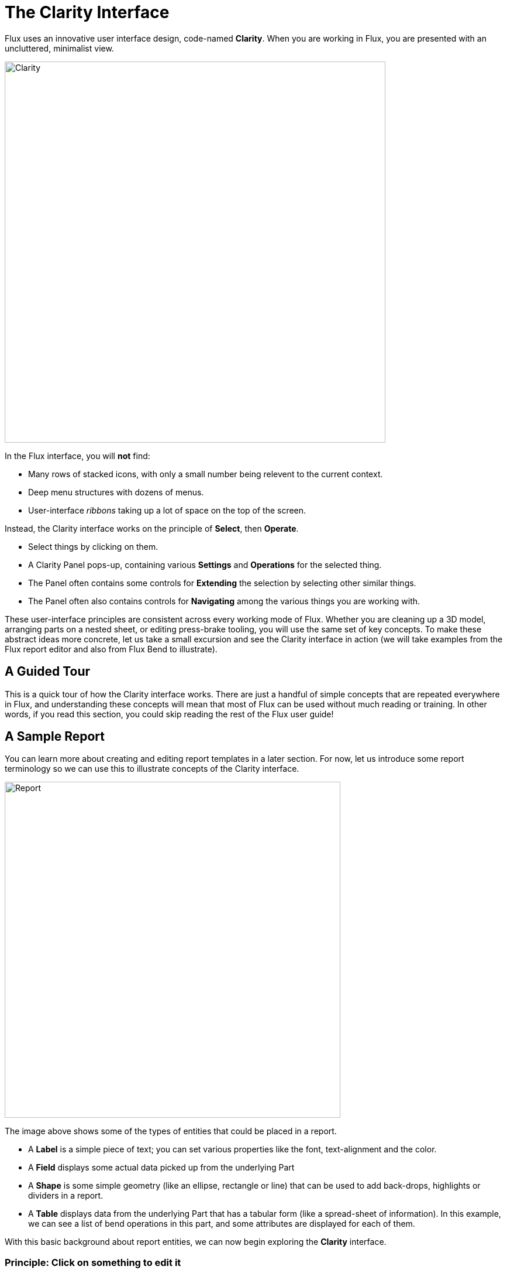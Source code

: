 ﻿= The Clarity Interface
:imagesdir: img
:experimental:

Flux uses an innovative user interface design, code-named *Clarity*. When you are 
working in Flux, you are presented with an uncluttered, minimalist view.

image::clarity.png[Clarity,651]

In the Flux interface, you will *not* find:

* Many rows of stacked icons, with only a small number being relevent to the current context.
* Deep menu structures with dozens of menus.
* User-interface _ribbons_ taking up a lot of space on the top of the screen.

Instead, the Clarity interface works on the principle of *Select*, then *Operate*. 

* Select things by clicking on them.
* A Clarity Panel pops-up, containing various *Settings* and *Operations* for the selected thing.
* The Panel often contains some controls for *Extending* the selection by selecting other similar things.
* The Panel often also contains controls for *Navigating* among the various things you are working with.

These user-interface principles are consistent across every working mode of Flux. Whether you 
are cleaning up a 3D model, arranging parts on a nested sheet, or editing press-brake 
tooling, you will use the same set of key concepts. To make these abstract ideas 
more concrete, let us take a small excursion and see the Clarity interface in 
action (we will take examples from the Flux report editor and also from 
Flux Bend to illustrate).

== A Guided Tour

This is a quick tour of how the Clarity interface works. There are just a 
handful of simple concepts that are repeated everywhere in Flux, and understanding 
these concepts will mean that most of Flux can be used without much reading 
or training. In other words, if you read this section, you could skip reading 
the rest of the Flux user guide!

== A Sample Report

You can learn more about creating and editing report templates in a later section. 
For now, let us introduce some report terminology so we can use this to 
illustrate concepts of the Clarity interface.

image::report.png[Report,574]

The image above shows some of the types of entities that could be placed in a report.

* A *Label* is a simple piece of text; you can set various properties like the font, 
  text-alignment and the color.
* A *Field* displays some actual data picked up from the underlying Part 
* A *Shape* is some simple geometry (like an ellipse, rectangle or line) that can be used to 
  add back-drops, highlights or dividers in a report.
* A *Table* displays data from the underlying Part that has a tabular form 
  (like a spread-sheet of information). In this example, we can see a list of bend operations 
  in this part, and some attributes are displayed for each of them. 

With this basic background about report entities, we can now begin exploring the *Clarity* interface.

=== Principle: Click on something to edit it

Click on a Field, and a *Clarity Panel* is displayed (let's just call this a 
Panel in this discussion). Here's an annotated diagram of how it could look :

image::fieldpanel.png[Field Panel,581]

Clicking on a field selects it and displays a Panel for editing it. 
Here are some of the elements we see in this panel:

* The caption bar can be used to re-position the panel (you can actually click 
  anywhere on the background of the panel and drag it). If you set the *push-pin*
  in, then panels always open at that location on the screen. Else, panels open 
  close to the location of the mouse cursor.
* Edit boxes, number input boxes, choice lists, font and alignment selectors are 
  all various ways in which the settings of the Field are viewed and edited.
* Action buttons are how various operations are performed on the selected object. 
  In this case, one could delete the field from the report by clicking on 
  the Delete button
* Some Panels may contain a large number of elements. To reduce clutter, the panels 
  are divided into sections, using *Expanders*. In the image above, you can see 
  the *Visual* expander is closed (hiding all the settings in that section), while 
  the Font expander is open . You can click anywhere on the expander to open or 
  close a section.

=== Principle: Select multiple things and edit them together

You can select additional entities by holding down the kbd:[Shift] key when you click on them. 
When multiple entities are selected, a Panel is displayed that allows you to edit 
the settings of all of them at the same time.

image::multisel1.png[Multiple Selection,443]

In the image above, we have 3 fields that we selected using the kbd:[Shift+Click] mechanism. 
The panel that is displayed allows us to edit the settings of all these three fields 
at the same time. (Here we have the *Visual* expander open and the *Font* expander closed). 
After editing the *Bgrd* color and the *Pen-width* settings, here's how the report looks:

image::multisel2.png[Multiple Selection 2,311]

The changes we made are applied to all the selected items. In this multiple-edit 
scenario, note that the *Expression* setting is not displayed; this is one 
of the settings that we are unlikely to want to edit together for a set of 
fields (we would not really want 3 fields displaying the same value from the Part). 
Settings which would usually have distinct values for each entity are not displayed 
in such group-editing panels.

=== Principle: You can edit entities of different types together

In the example above, we selected three entities of the same type. What happens if 
we select entities of different types? Let us see. First, here is how the panel 
for a *Shape* entity looks:

image::multisel3.png[Shape Panel,398]

If we select a *Field* and a *Shape* at the same time, this is the panel that is displayed:

image::multisel4.png[Field and Shape,395]

* The caption bar now reads *2 Report Items* since we are editing report items, 
  but not of the same type. 
* Only the common settings between *Field* and *Shape* are displayed (in this case, 
  these are just the settings in the Visual section). 

=== Principle: Multiple-selection may provide additional operations

In addition to the common subset of settings and operations available on multiple 
objects, multiple-selection may sometimes present new operations or settings 
that are not available on individual objects. Let us take an example from the 
bending view to illustrate this. In the bend view, clicking on a bend displays 
a panel to edit the settings of the bend and perform some operations on it:

image::bend1.png[Bend,409]

The image above shows the panel for bend 3. Let us now hold down kbd:[Shift]
and select bend 4 as well. The panel that is now displayed looks like this:

image::bend2.png[2-Bends,410]

There are some settings that we can edit in common (the skip bending setting or 
the station number setting). However we see a new button here called *Group*. 
Since two bends are selected, and these are collinear, they could be 
grouped into a single bend operation. This is detected automatically, and this 
new *Group* button is displayed; this operation is not available when just a 
single bend is selected. Clicking on that button groups the two bends together, 
as you can see in the image below.

image::bend3.png[Grouped,412]

Now, there are only 3 bend operations in this part. Also, bend 3 is now a 
_grouped_ bend and you see a new button appear: *Ungroup*

=== Principle: Use the Selection sub-panel to modify the selection

A Clarity panel will often have a *Selection* sub-panel near the bottom. 
This panel provides some buttons to modify the selection in various ways. 
Usually, there are buttons to select more objects that are similar in some way 
or the other. For example, some ways to expand the selection would be:

* Select all Fields in a report
* Select all polylines in the same layer
* Select all punch-hits in a part that use the same punch tool
* Select all bends that use the same setup

Here is an example from the report editor of a selection panel being displayed 
when we click on a Field in a report:

image::selection.png[Selection,303]

The selection sub-panel has a distinctive patterned background and rounded buttons. 
In this example, you can see buttons to select all fields, select all 
*Bend* fields (fields related to bend CAM data), and to toggle the current 
selection set.

The actual list of selection buttons displayed in this sub-panel will vary 
depending on the context. You will find that most common scenarios are handled 
very conveniently by these selection buttons.

=== Principle: Use the Navigation sub-panel to walk through the entity tree

The set of entities in a part, report or layout often have a hierarchical structure. 
We call this the _Entity Tree_. The structure is typically represented like an 
upside-down tree, with the 'parent' object at the top and children below it. 
Here's an example of an entity tree in a report.

* A report could have multiple items within it. Some of these items could be Tables
* A Table in a report could have multiple Columns in it.

Thus, there are 3 levels in this tree, and a graphical representation of this 
tree could be as follows:

image::navigate1.png[Navigate,768]

This report has 2 Labels, 1 Field and 1 Table. The Table has 4 columns. 
When we click on the table, we see a panel like this:

image::navigate2.png[Table,619]

The navigation panel provides directional navigation buttons to walk through the 
entity tree. Like the selection panel, the navigation sub-panel has a distinctive 
textured background, and appears at the bottom of the panel, but just above the 
selection sub-panel.

The *Prev* and *Next* buttons move among items at the same level of the entity tree. 
Thus, clicking these buttons would select the other items in the report, such as 
the *Label* or the *Field* items in the report.

Clicking the up navigation button (titled *Report* in this example) would move 
up from the table to the parent - the _Report_ itself. The panel that is displayed 
when you click on the *Report* button shows some settings related to the report 
itself, such as the paper size and the margins:

image::navigate3.png[Report,617]

Now we are editing the report; we are the root of the entity tree. There is no 
direction to go but down, and thus the navigation sub-panel has just one button 
to go down to the list of items. Clicking this selects the table again.

From the table, the down navigation button (titled *Columns*) moves us down one 
level and puts us in column-editing mode. This is what happens when we click 
the Columns (down) navigation button from the table panel:

image::navigate4.png[Columns,613]

The settings for the selected column in the table are displayed. Clicking the 
*Prev* or *Next* buttons now moves the selection between the _columns_ in the 
table, since that is the level in the tree we are working with. There is 
no down navigation button, since this is the lowest level in the tree. 
The up navigation button (titled *Table* here) moves up one level, and we are 
back to editing the entire table.

== Clarity: Summary

The short list of basic user-interface principles is about all you need to know to 
work with the Clarity interface. Let's summarize them here:

* Click on something to edit it
* Select multiple things, and you can then edit them together
* You can also edit entities of different types together
* Multiple-selection may provide additional settings and operations
* Use the Selection sub-panel to intelligently modify the selection
* Use the Navigation sub-panel to walk through the entity tree

That's all you need to know about the Clarity interface. Now, go explore Flux!
